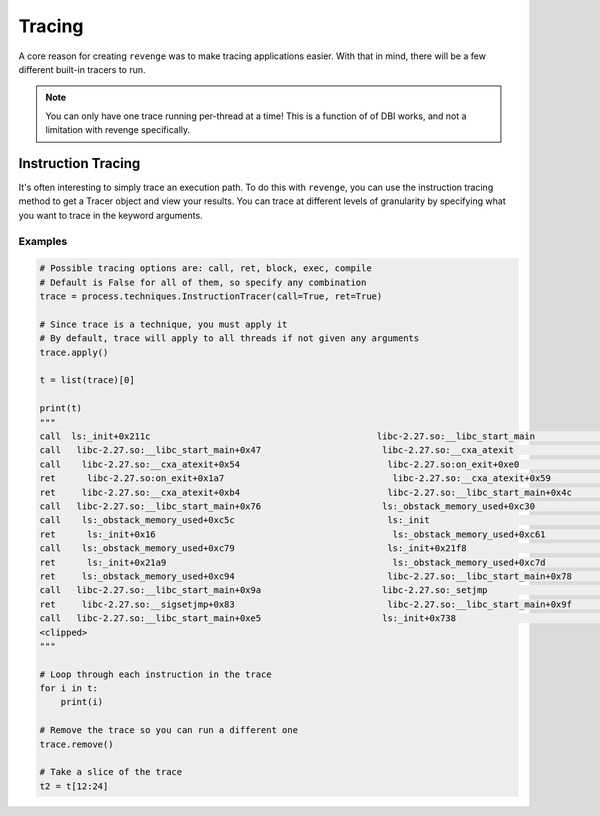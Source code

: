 =======
Tracing
=======

A core reason for creating ``revenge`` was to make tracing applications easier.
With that in mind, there will be a few different built-in tracers to run.

.. note::

    You can only have one trace running per-thread at a time! This is a
    function of of DBI works, and not a limitation with revenge specifically.

Instruction Tracing
===================

It's often interesting to simply trace an execution path. To do this with
``revenge``, you can use the instruction tracing method to get a Tracer object
and view your results. You can trace at different levels of granularity by
specifying what you want to trace in the keyword arguments.

Examples
--------

.. code-block:: python3

    # Possible tracing options are: call, ret, block, exec, compile
    # Default is False for all of them, so specify any combination
    trace = process.techniques.InstructionTracer(call=True, ret=True)

    # Since trace is a technique, you must apply it
    # By default, trace will apply to all threads if not given any arguments
    trace.apply()

    t = list(trace)[0]

    print(t)
    """
    call  ls:_init+0x211c                                           libc-2.27.so:__libc_start_main                      0
    call   libc-2.27.so:__libc_start_main+0x47                       libc-2.27.so:__cxa_atexit                          1
    call    libc-2.27.so:__cxa_atexit+0x54                            libc-2.27.so:on_exit+0xe0                         2
    ret      libc-2.27.so:on_exit+0x1a7                                libc-2.27.so:__cxa_atexit+0x59                   3
    ret     libc-2.27.so:__cxa_atexit+0xb4                            libc-2.27.so:__libc_start_main+0x4c               2
    call   libc-2.27.so:__libc_start_main+0x76                       ls:_obstack_memory_used+0xc30                      1
    call    ls:_obstack_memory_used+0xc5c                             ls:_init                                          2
    ret      ls:_init+0x16                                             ls:_obstack_memory_used+0xc61                    3
    call    ls:_obstack_memory_used+0xc79                             ls:_init+0x21f8                                   2
    ret      ls:_init+0x21a9                                           ls:_obstack_memory_used+0xc7d                    3
    ret     ls:_obstack_memory_used+0xc94                             libc-2.27.so:__libc_start_main+0x78               2
    call   libc-2.27.so:__libc_start_main+0x9a                       libc-2.27.so:_setjmp                               1
    ret     libc-2.27.so:__sigsetjmp+0x83                             libc-2.27.so:__libc_start_main+0x9f               2
    call   libc-2.27.so:__libc_start_main+0xe5                       ls:_init+0x738                                     1
    <clipped>
    """

    # Loop through each instruction in the trace
    for i in t:
        print(i)

    # Remove the trace so you can run a different one
    trace.remove()

    # Take a slice of the trace
    t2 = t[12:24]
